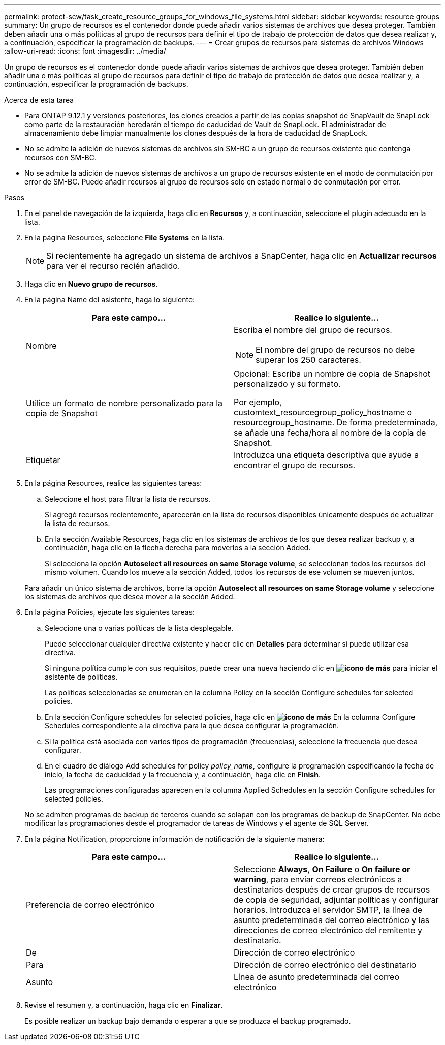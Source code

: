 ---
permalink: protect-scw/task_create_resource_groups_for_windows_file_systems.html 
sidebar: sidebar 
keywords: resource groups 
summary: Un grupo de recursos es el contenedor donde puede añadir varios sistemas de archivos que desea proteger. También deben añadir una o más políticas al grupo de recursos para definir el tipo de trabajo de protección de datos que desea realizar y, a continuación, especificar la programación de backups. 
---
= Crear grupos de recursos para sistemas de archivos Windows
:allow-uri-read: 
:icons: font
:imagesdir: ../media/


[role="lead"]
Un grupo de recursos es el contenedor donde puede añadir varios sistemas de archivos que desea proteger. También deben añadir una o más políticas al grupo de recursos para definir el tipo de trabajo de protección de datos que desea realizar y, a continuación, especificar la programación de backups.

.Acerca de esta tarea
* Para ONTAP 9.12.1 y versiones posteriores, los clones creados a partir de las copias snapshot de SnapVault de SnapLock como parte de la restauración heredarán el tiempo de caducidad de Vault de SnapLock. El administrador de almacenamiento debe limpiar manualmente los clones después de la hora de caducidad de SnapLock.
* No se admite la adición de nuevos sistemas de archivos sin SM-BC a un grupo de recursos existente que contenga recursos con SM-BC.
* No se admite la adición de nuevos sistemas de archivos a un grupo de recursos existente en el modo de conmutación por error de SM-BC. Puede añadir recursos al grupo de recursos solo en estado normal o de conmutación por error.


.Pasos
. En el panel de navegación de la izquierda, haga clic en *Recursos* y, a continuación, seleccione el plugin adecuado en la lista.
. En la página Resources, seleccione *File Systems* en la lista.
+

NOTE: Si recientemente ha agregado un sistema de archivos a SnapCenter, haga clic en *Actualizar recursos* para ver el recurso recién añadido.

. Haga clic en *Nuevo grupo de recursos*.
. En la página Name del asistente, haga lo siguiente:
+
|===
| Para este campo... | Realice lo siguiente... 


 a| 
Nombre
 a| 
Escriba el nombre del grupo de recursos.


NOTE: El nombre del grupo de recursos no debe superar los 250 caracteres.



 a| 
Utilice un formato de nombre personalizado para la copia de Snapshot
 a| 
Opcional: Escriba un nombre de copia de Snapshot personalizado y su formato.

Por ejemplo, customtext_resourcegroup_policy_hostname o resourcegroup_hostname. De forma predeterminada, se añade una fecha/hora al nombre de la copia de Snapshot.



 a| 
Etiquetar
 a| 
Introduzca una etiqueta descriptiva que ayude a encontrar el grupo de recursos.

|===
. En la página Resources, realice las siguientes tareas:
+
.. Seleccione el host para filtrar la lista de recursos.
+
Si agregó recursos recientemente, aparecerán en la lista de recursos disponibles únicamente después de actualizar la lista de recursos.

.. En la sección Available Resources, haga clic en los sistemas de archivos de los que desea realizar backup y, a continuación, haga clic en la flecha derecha para moverlos a la sección Added.
+
Si selecciona la opción *Autoselect all resources on same Storage volume*, se seleccionan todos los recursos del mismo volumen. Cuando los mueve a la sección Added, todos los recursos de ese volumen se mueven juntos.

+
Para añadir un único sistema de archivos, borre la opción *Autoselect all resources on same Storage volume* y seleccione los sistemas de archivos que desea mover a la sección Added.



. En la página Policies, ejecute las siguientes tareas:
+
.. Seleccione una o varias políticas de la lista desplegable.
+
Puede seleccionar cualquier directiva existente y hacer clic en *Detalles* para determinar si puede utilizar esa directiva.

+
Si ninguna política cumple con sus requisitos, puede crear una nueva haciendo clic en *image:../media/add_policy_from_resourcegroup.gif["icono de más"]* para iniciar el asistente de políticas.

+
Las políticas seleccionadas se enumeran en la columna Policy en la sección Configure schedules for selected policies.

.. En la sección Configure schedules for selected policies, haga clic en *image:../media/add_policy_from_resourcegroup.gif["icono de más"]* En la columna Configure Schedules correspondiente a la directiva para la que desea configurar la programación.
.. Si la política está asociada con varios tipos de programación (frecuencias), seleccione la frecuencia que desea configurar.
.. En el cuadro de diálogo Add schedules for policy _policy_name_, configure la programación especificando la fecha de inicio, la fecha de caducidad y la frecuencia y, a continuación, haga clic en *Finish*.
+
Las programaciones configuradas aparecen en la columna Applied Schedules en la sección Configure schedules for selected policies.



+
No se admiten programas de backup de terceros cuando se solapan con los programas de backup de SnapCenter. No debe modificar las programaciones desde el programador de tareas de Windows y el agente de SQL Server.

. En la página Notification, proporcione información de notificación de la siguiente manera:
+
|===
| Para este campo... | Realice lo siguiente... 


 a| 
Preferencia de correo electrónico
 a| 
Seleccione *Always*, *On Failure* o *On failure or warning*, para enviar correos electrónicos a destinatarios después de crear grupos de recursos de copia de seguridad, adjuntar políticas y configurar horarios. Introduzca el servidor SMTP, la línea de asunto predeterminada del correo electrónico y las direcciones de correo electrónico del remitente y destinatario.



 a| 
De
 a| 
Dirección de correo electrónico



 a| 
Para
 a| 
Dirección de correo electrónico del destinatario



 a| 
Asunto
 a| 
Línea de asunto predeterminada del correo electrónico

|===
. Revise el resumen y, a continuación, haga clic en *Finalizar*.
+
Es posible realizar un backup bajo demanda o esperar a que se produzca el backup programado.


